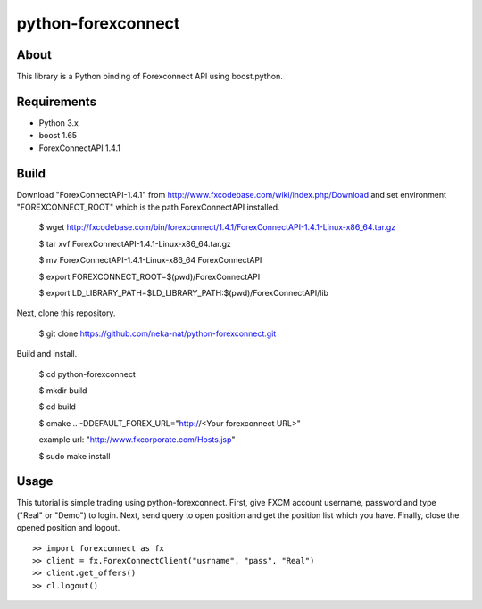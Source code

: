 python-forexconnect
===================

.. image:: https://travis-ci.org/neka-nat/python-forexconnect.svg?branch=master
    :target: https://travis-ci.org/neka-nat/python-forexconnect

About
------
This library is a Python binding of Forexconnect API using boost.python.

Requirements
-------------

* Python 3.x
* boost 1.65
* ForexConnectAPI 1.4.1

Build
-----

Download "ForexConnectAPI-1.4.1" from http://www.fxcodebase.com/wiki/index.php/Download
and set environment "FOREXCONNECT_ROOT" which is the path ForexConnectAPI installed.

    $ wget http://fxcodebase.com/bin/forexconnect/1.4.1/ForexConnectAPI-1.4.1-Linux-x86_64.tar.gz

    $ tar xvf ForexConnectAPI-1.4.1-Linux-x86_64.tar.gz
    
    $ mv ForexConnectAPI-1.4.1-Linux-x86_64 ForexConnectAPI

    $ export FOREXCONNECT_ROOT=$(pwd)/ForexConnectAPI

    $ export LD_LIBRARY_PATH=$LD_LIBRARY_PATH:$(pwd)/ForexConnectAPI/lib

Next, clone this repository.

    $ git clone https://github.com/neka-nat/python-forexconnect.git

Build and install.

    $ cd python-forexconnect

    $ mkdir build

    $ cd build

    $ cmake .. -DDEFAULT_FOREX_URL="http://<Your forexconnect URL>"
    
    example url: "http://www.fxcorporate.com/Hosts.jsp"

    $ sudo make install


Usage
------

This tutorial is simple trading using python-forexconnect.
First, give FXCM account username, password and type ("Real" or "Demo") to login.
Next, send query to open position and get the position list which you have.
Finally, close the opened position and logout.

::

   >> import forexconnect as fx
   >> client = fx.ForexConnectClient("usrname", "pass", "Real")
   >> client.get_offers()
   >> cl.logout()
